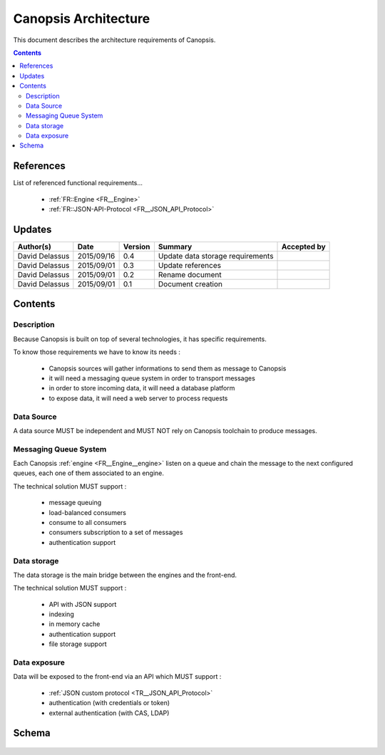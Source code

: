 .. _FR__Architecture:

=====================
Canopsis Architecture
=====================

This document describes the architecture requirements of Canopsis.

.. contents::
   :depth: 2

References
==========

List of referenced functional requirements...

 - :ref:`FR::Engine <FR__Engine>`
 - :ref:`FR::JSON-API-Protocol <FR__JSON_API_Protocol>`

Updates
=======

.. csv-table::
   :header: "Author(s)", "Date", "Version", "Summary", "Accepted by"

   "David Delassus", "2015/09/16", "0.4", "Update data storage requirements", ""
   "David Delassus", "2015/09/01", "0.3", "Update references", ""
   "David Delassus", "2015/09/01", "0.2", "Rename document", ""
   "David Delassus", "2015/09/01", "0.1", "Document creation", ""

Contents
========

.. _FR__Architecture__Desc:

Description
-----------

Because Canopsis is built on top of several technologies, it has specific requirements.

To know those requirements we have to know its needs :

 - Canopsis sources will gather informations to send them as message to Canopsis
 - it will need a messaging queue system in order to transport messages
 - in order to store incoming data, it will need a database platform
 - to expose data, it will need a web server to process requests

.. _FR__Architecture__DataSrc:

Data Source
-----------

A data source MUST be independent and MUST NOT rely on Canopsis toolchain to
produce messages.

.. _FR__Architecture__Messaging:

Messaging Queue System
----------------------

Each Canopsis :ref:`engine <FR__Engine__engine>` listen on a queue and chain the
message to the next configured queues, each one of them associated to an engine.

The technical solution MUST support :

 - message queuing
 - load-balanced consumers
 - consume to all consumers
 - consumers subscription to a set of messages
 - authentication support

.. _FR__Architecture__DataStore:

Data storage
------------

The data storage is the main bridge between the engines and the front-end.

The technical solution MUST support :

 - API with JSON support
 - indexing
 - in memory cache
 - authentication support
 - file storage support

.. _FR__Architecture__DataServe:

Data exposure
-------------

Data will be exposed to the front-end via an API which MUST support :

 - :ref:`JSON custom protocol <TR__JSON_API_Protocol>`
 - authentication (with credentials or token)
 - external authentication (with CAS, LDAP)

.. _FR__Architecture__Schema:

Schema
======

.. figure:: ../_static/images/architecture/simple.png
